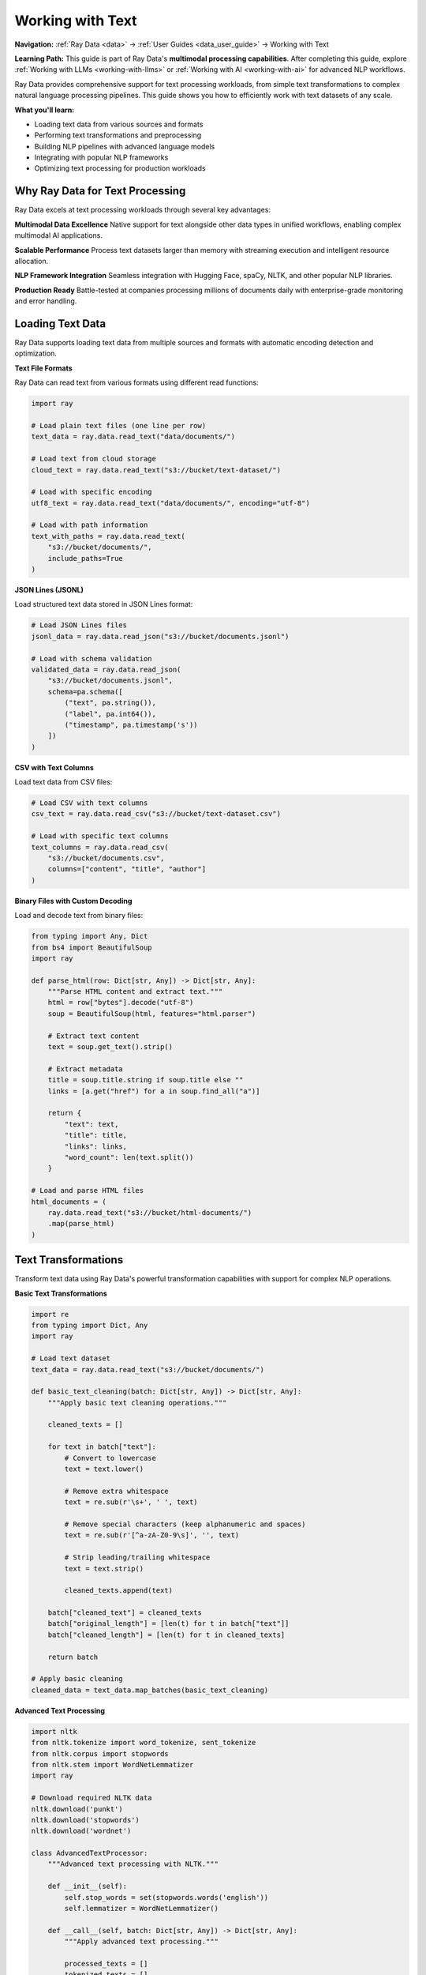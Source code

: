 .. _working_with_text:

Working with Text
=================

**Navigation:** :ref:`Ray Data <data>` → :ref:`User Guides <data_user_guide>` → Working with Text

**Learning Path:** This guide is part of Ray Data's **multimodal processing capabilities**. After completing this guide, explore :ref:`Working with LLMs <working-with-llms>` or :ref:`Working with AI <working-with-ai>` for advanced NLP workflows.

Ray Data provides comprehensive support for text processing workloads, from simple text transformations to complex natural language processing pipelines. This guide shows you how to efficiently work with text datasets of any scale.

**What you'll learn:**

* Loading text data from various sources and formats
* Performing text transformations and preprocessing
* Building NLP pipelines with advanced language models
* Integrating with popular NLP frameworks
* Optimizing text processing for production workloads

Why Ray Data for Text Processing
--------------------------------

Ray Data excels at text processing workloads through several key advantages:

**Multimodal Data Excellence**
Native support for text alongside other data types in unified workflows, enabling complex multimodal AI applications.

**Scalable Performance**
Process text datasets larger than memory with streaming execution and intelligent resource allocation.

**NLP Framework Integration**
Seamless integration with Hugging Face, spaCy, NLTK, and other popular NLP libraries.

**Production Ready**
Battle-tested at companies processing millions of documents daily with enterprise-grade monitoring and error handling.

Loading Text Data
-----------------

Ray Data supports loading text data from multiple sources and formats with automatic encoding detection and optimization.

**Text File Formats**

Ray Data can read text from various formats using different read functions:

.. code-block:: python

    import ray

    # Load plain text files (one line per row)
    text_data = ray.data.read_text("data/documents/")

    # Load text from cloud storage
    cloud_text = ray.data.read_text("s3://bucket/text-dataset/")

    # Load with specific encoding
    utf8_text = ray.data.read_text("data/documents/", encoding="utf-8")

    # Load with path information
    text_with_paths = ray.data.read_text(
        "s3://bucket/documents/",
        include_paths=True
    )

**JSON Lines (JSONL)**

Load structured text data stored in JSON Lines format:

.. code-block:: python

    # Load JSON Lines files
    jsonl_data = ray.data.read_json("s3://bucket/documents.jsonl")

    # Load with schema validation
    validated_data = ray.data.read_json(
        "s3://bucket/documents.jsonl",
        schema=pa.schema([
            ("text", pa.string()),
            ("label", pa.int64()),
            ("timestamp", pa.timestamp('s'))
        ])
    )

**CSV with Text Columns**

Load text data from CSV files:

.. code-block:: python

    # Load CSV with text columns
    csv_text = ray.data.read_csv("s3://bucket/text-dataset.csv")

    # Load with specific text columns
    text_columns = ray.data.read_csv(
        "s3://bucket/documents.csv",
        columns=["content", "title", "author"]
    )

**Binary Files with Custom Decoding**

Load and decode text from binary files:

.. code-block:: python

    from typing import Any, Dict
    from bs4 import BeautifulSoup
    import ray

    def parse_html(row: Dict[str, Any]) -> Dict[str, Any]:
        """Parse HTML content and extract text."""
        html = row["bytes"].decode("utf-8")
        soup = BeautifulSoup(html, features="html.parser")
        
        # Extract text content
        text = soup.get_text().strip()
        
        # Extract metadata
        title = soup.title.string if soup.title else ""
        links = [a.get("href") for a in soup.find_all("a")]
        
        return {
            "text": text,
            "title": title,
            "links": links,
            "word_count": len(text.split())
        }

    # Load and parse HTML files
    html_documents = (
        ray.data.read_text("s3://bucket/html-documents/")
        .map(parse_html)
    )

Text Transformations
--------------------

Transform text data using Ray Data's powerful transformation capabilities with support for complex NLP operations.

**Basic Text Transformations**

.. code-block:: python

    import re
    from typing import Dict, Any
    import ray

    # Load text dataset
    text_data = ray.data.read_text("s3://bucket/documents/")

    def basic_text_cleaning(batch: Dict[str, Any]) -> Dict[str, Any]:
        """Apply basic text cleaning operations."""
        
        cleaned_texts = []
        
        for text in batch["text"]:
            # Convert to lowercase
            text = text.lower()
            
            # Remove extra whitespace
            text = re.sub(r'\s+', ' ', text)
            
            # Remove special characters (keep alphanumeric and spaces)
            text = re.sub(r'[^a-zA-Z0-9\s]', '', text)
            
            # Strip leading/trailing whitespace
            text = text.strip()
            
            cleaned_texts.append(text)
        
        batch["cleaned_text"] = cleaned_texts
        batch["original_length"] = [len(t) for t in batch["text"]]
        batch["cleaned_length"] = [len(t) for t in cleaned_texts]
        
        return batch

    # Apply basic cleaning
    cleaned_data = text_data.map_batches(basic_text_cleaning)

**Advanced Text Processing**

.. code-block:: python

    import nltk
    from nltk.tokenize import word_tokenize, sent_tokenize
    from nltk.corpus import stopwords
    from nltk.stem import WordNetLemmatizer
    import ray

    # Download required NLTK data
    nltk.download('punkt')
    nltk.download('stopwords')
    nltk.download('wordnet')

    class AdvancedTextProcessor:
        """Advanced text processing with NLTK."""
        
        def __init__(self):
            self.stop_words = set(stopwords.words('english'))
            self.lemmatizer = WordNetLemmatizer()
        
        def __call__(self, batch: Dict[str, Any]) -> Dict[str, Any]:
            """Apply advanced text processing."""
            
            processed_texts = []
            tokenized_texts = []
            lemmatized_texts = []
            
            for text in batch["text"]:
                # Tokenize into sentences
                sentences = sent_tokenize(text)
                
                # Tokenize into words
                words = word_tokenize(text.lower())
                
                # Remove stopwords and lemmatize
                filtered_words = [
                    self.lemmatizer.lemmatize(word) 
                    for word in words 
                    if word.isalnum() and word not in self.stop_words
                ]
                
                # Join processed text
                processed_text = ' '.join(filtered_words)
                
                processed_texts.append(processed_text)
                tokenized_texts.append(words)
                lemmatized_texts.append(filtered_words)
            
            batch["processed_text"] = processed_texts
            batch["tokenized"] = tokenized_texts
            batch["lemmatized"] = lemmatized_texts
            batch["sentence_count"] = [len(sent_tokenize(t)) for t in batch["text"]]
            batch["word_count"] = [len(t.split()) for t in batch["text"]]
            
            return batch

    # Apply advanced processing
    advanced_processed = text_data.map_batches(AdvancedTextProcessor())

**Text Feature Engineering**

.. code-block:: python

    import numpy as np
    from typing import Dict, Any
    import ray

    def extract_text_features(batch: Dict[str, Any]) -> Dict[str, Any]:
        """Extract various text features for analysis."""
        
        features = []
        
        for text in batch["text"]:
            # Basic statistics
            char_count = len(text)
            word_count = len(text.split())
            sentence_count = len(text.split('.'))
            
            # Readability metrics
            avg_word_length = np.mean([len(word) for word in text.split()]) if word_count > 0 else 0
            avg_sentence_length = word_count / sentence_count if sentence_count > 0 else 0
            
            # Vocabulary diversity
            unique_words = len(set(text.lower().split()))
            vocabulary_diversity = unique_words / word_count if word_count > 0 else 0
            
            # Sentiment indicators (simple heuristics)
            positive_words = len([w for w in text.lower().split() if w in ['good', 'great', 'excellent', 'amazing']])
            negative_words = len([w for w in text.lower().split() if w in ['bad', 'terrible', 'awful', 'horrible']])
            
            features.append({
                "char_count": char_count,
                "word_count": word_count,
                "sentence_count": sentence_count,
                "avg_word_length": avg_word_length,
                "avg_sentence_length": avg_sentence_length,
                "vocabulary_diversity": vocabulary_diversity,
                "positive_words": positive_words,
                "negative_words": negative_words,
                "sentiment_score": positive_words - negative_words
            })
        
        # Add features to batch
        for key in features[0].keys():
            batch[key] = [f[key] for f in features]
        
        return batch

    # Extract text features
    featured_data = text_data.map_batches(extract_text_features)

Natural Language Processing Pipelines
------------------------------------

Build end-to-end NLP pipelines with Ray Data for text analysis, classification, and generation.

**Text Classification Pipeline**

.. code-block:: python

    from transformers import AutoTokenizer, AutoModelForSequenceClassification
    import torch
    from typing import Dict, Any
    import ray

    class TextClassifier:
        """Text classification with pre-trained models."""
        
        def __init__(self, model_name="distilbert-base-uncased"):
            self.device = torch.device("cuda" if torch.cuda.is_available() else "cpu")
            
            # Load tokenizer and model
            self.tokenizer = AutoTokenizer.from_pretrained(model_name)
            self.model = AutoModelForSequenceClassification.from_pretrained(model_name)
            
            self.model.eval()
            self.model.to(self.device)
            
            # Define class labels
            self.labels = ["negative", "positive", "neutral"]
        
        def __call__(self, batch: Dict[str, Any]) -> Dict[str, Any]:
            """Classify texts in batch."""
            
            predictions = []
            confidences = []
            
            for text in batch["text"]:
                # Tokenize text
                inputs = self.tokenizer(
                    text,
                    truncation=True,
                    padding=True,
                    max_length=512,
                    return_tensors="pt"
                ).to(self.device)
                
                # Run inference
                with torch.no_grad():
                    outputs = self.model(**inputs)
                    probabilities = torch.nn.functional.softmax(outputs.logits, dim=1)
                    
                    # Get prediction and confidence
                    top_prob, top_class = torch.topk(probabilities, 1)
                    
                    predictions.append(self.labels[top_class.item()])
                    confidences.append(top_prob.item())
            
            batch["predicted_class"] = predictions
            batch["confidence"] = confidences
            
            return batch

    # Build classification pipeline
    classification_pipeline = (
        text_data
        .map_batches(basic_text_cleaning)
        .map_batches(
            TextClassifier,
            compute=ray.data.ActorPoolStrategy(size=2),
            num_gpus=1
        )
    )

**Named Entity Recognition Pipeline**

.. code-block:: python

    import spacy
    from typing import Dict, Any, List
    import ray

    class NamedEntityRecognizer:
        """Named Entity Recognition with spaCy."""
        
        def __init__(self, model_name="en_core_web_sm"):
            self.nlp = spacy.load(model_name)
        
        def __call__(self, batch: Dict[str, Any]) -> Dict[str, Any]:
            """Extract named entities from texts."""
            
            entity_results = []
            
            for text in batch["text"]:
                # Process text with spaCy
                doc = self.nlp(text)
                
                # Extract entities
                entities = []
                for ent in doc.ents:
                    entities.append({
                        "text": ent.text,
                        "label": ent.label_,
                        "start": ent.start_char,
                        "end": ent.end_char
                    })
                
                # Group entities by type
                entity_types = {}
                for entity in entities:
                    label = entity["label"]
                    if label not in entity_types:
                        entity_types[label] = []
                    entity_types[label].append(entity["text"])
                
                entity_results.append({
                    "entities": entities,
                    "entity_types": entity_types,
                    "entity_count": len(entities)
                })
            
            batch["ner_results"] = entity_results
            return batch

    # Build NER pipeline
    ner_pipeline = (
        text_data
        .map_batches(basic_text_cleaning)
        .map_batches(NamedEntityRecognizer())
    )

**Text Summarization Pipeline**

.. code-block:: python

    from transformers import AutoTokenizer, AutoModelForSeq2SeqLM
    import torch
    from typing import Dict, Any
    import ray

    class TextSummarizer:
        """Text summarization with pre-trained models."""
        
        def __init__(self, model_name="facebook/bart-large-cnn"):
            self.device = torch.device("cuda" if torch.cuda.is_available() else "cpu")
            
            # Load tokenizer and model
            self.tokenizer = AutoTokenizer.from_pretrained(model_name)
            self.model = AutoModelForSeq2SeqLM.from_pretrained(model_name)
            
            self.model.eval()
            self.model.to(self.device)
        
        def __call__(self, batch: Dict[str, Any]) -> Dict[str, Any]:
            """Summarize texts in batch."""
            
            summaries = []
            
            for text in batch["text"]:
                # Truncate text if too long
                if len(text) > 1000:
                    text = text[:1000]
                
                # Tokenize input
                inputs = self.tokenizer(
                    text,
                    truncation=True,
                    max_length=1024,
                    return_tensors="pt"
                ).to(self.device)
                
                # Generate summary
                with torch.no_grad():
                    summary_ids = self.model.generate(
                        inputs["input_ids"],
                        max_length=150,
                        min_length=40,
                        length_penalty=2.0,
                        num_beams=4,
                        early_stopping=True
                    )
                
                # Decode summary
                summary = self.tokenizer.decode(summary_ids[0], skip_special_tokens=True)
                summaries.append(summary)
            
            batch["summary"] = summaries
            batch["summary_length"] = [len(s.split()) for s in summaries]
            
            return batch

    # Build summarization pipeline
    summarization_pipeline = (
        text_data
        .map_batches(basic_text_cleaning)
        .map_batches(
            TextSummarizer,
            compute=ray.data.ActorPoolStrategy(size=2),
            num_gpus=1
        )
    )

Large Language Model Integration
-------------------------------

Integrate Ray Data with large language models for advanced text processing tasks.

**Hugging Face Integration**

.. code-block:: python

    from transformers import pipeline, AutoTokenizer, AutoModelForCausalLM
    import torch
    from typing import Dict, Any
    import ray

    class HuggingFaceTextProcessor:
        """Text processing with Hugging Face models."""
        
        def __init__(self):
            # Load sentiment analysis pipeline
            self.sentiment_analyzer = pipeline("sentiment-analysis")
            
            # Load text generation model
            self.tokenizer = AutoTokenizer.from_pretrained("gpt2")
            self.model = AutoModelForCausalLM.from_pretrained("gpt2")
            
            self.device = torch.device("cuda" if torch.cuda.is_available() else "cpu")
            self.model.to(self.device)
        
        def __call__(self, batch: Dict[str, Any]) -> Dict[str, Any]:
            """Process texts with multiple Hugging Face models."""
            
            sentiment_results = []
            generated_texts = []
            
            for text in batch["text"]:
                # Sentiment analysis
                sentiment = self.sentiment_analyzer(text[:500])[0]  # Limit length
                sentiment_results.append(sentiment)
                
                # Text generation
                inputs = self.tokenizer.encode(text[:100], return_tensors="pt").to(self.device)
                
                with torch.no_grad():
                    outputs = self.model.generate(
                        inputs,
                        max_length=inputs.shape[1] + 50,
                        temperature=0.7,
                        do_sample=True,
                        pad_token_id=self.tokenizer.eos_token_id
                    )
                
                generated = self.tokenizer.decode(outputs[0], skip_special_tokens=True)
                generated_texts.append(generated)
            
            batch["sentiment"] = sentiment_results
            batch["generated_text"] = generated_texts
            
            return batch

    # Apply Hugging Face processing
    hf_processed = text_data.map_batches(
        HuggingFaceTextProcessor,
        compute=ray.data.ActorPoolStrategy(size=2),
        num_gpus=1
    )

**Custom LLM Integration**

.. code-block:: python

    import openai
    from typing import Dict, Any
    import ray

    class OpenAIProcessor:
        """Text processing with OpenAI models."""
        
        def __init__(self, api_key: str):
            openai.api_key = api_key
        
        def __call__(self, batch: Dict[str, Any]) -> Dict[str, Any]:
            """Process texts with OpenAI models."""
            
            analysis_results = []
            
            for text in batch["text"]:
                try:
                    # Analyze text with OpenAI
                    response = openai.ChatCompletion.create(
                        model="gpt-3.5-turbo",
                        messages=[
                            {"role": "system", "content": "Analyze the following text and provide key insights."},
                            {"role": "user", "content": text[:1000]}  # Limit length
                        ],
                        max_tokens=200
                    )
                    
                    analysis = response.choices[0].message.content
                    analysis_results.append(analysis)
                    
                except Exception as e:
                    analysis_results.append(f"Error: {str(e)}")
            
            batch["openai_analysis"] = analysis_results
            return batch

    # Apply OpenAI processing
    openai_processed = text_data.map_batches(
        OpenAIProcessor,
        compute=ray.data.ActorPoolStrategy(size=1)  # Limit concurrent API calls
    )

Performance Optimization
------------------------

Optimize text processing pipelines for maximum performance and efficiency.

**Batch Size Optimization**

.. code-block:: python

    from ray.data.context import DataContext
    import ray

    # Configure optimal batch sizes for text processing
    ctx = DataContext.get_current()
    
    # For text processing, moderate batch sizes work well
    ctx.target_max_block_size = 128 * 1024 * 1024  # 128MB blocks
    
    # Optimize batch sizes based on text characteristics
    def optimize_text_batch_size(text_data):
        """Determine optimal batch size for text processing."""
        
        # Analyze text characteristics
        sample_batch = text_data.take_batch(batch_size=100)
        avg_text_length = sum(len(t) for t in sample_batch["text"]) / len(sample_batch["text"])
        
        # Calculate optimal batch size
        target_batch_size = int(64 * 1024 * 1024 / (avg_text_length * 4))  # Estimate 4 bytes per char
        
        # Ensure reasonable bounds
        target_batch_size = max(1, min(target_batch_size, 128))
        
        return target_batch_size

    # Apply optimized batch processing
    optimal_batch_size = optimize_text_batch_size(text_data)
    optimized_pipeline = text_data.map_batches(
        process_text,
        batch_size=optimal_batch_size
    )

**Memory Management**

.. code-block:: python

    def memory_efficient_text_processing(batch: Dict[str, Any]) -> Dict[str, Any]:
        """Process text with memory efficiency."""
        
        # Process in smaller chunks to manage memory
        chunk_size = 64
        results = []
        
        for i in range(0, len(batch["text"]), chunk_size):
            chunk = batch["text"][i:i+chunk_size]
            
            # Process chunk
            processed_chunk = process_text_chunk(chunk)
            results.extend(processed_chunk)
            
            # Explicitly clear chunk from memory
            del chunk
        
        batch["processed_text"] = results
        return batch

    # Use memory-efficient processing
    memory_optimized = text_data.map_batches(memory_efficient_text_processing)

**Caching and Optimization**

.. code-block:: python

    from functools import lru_cache
    import ray

    class OptimizedTextProcessor:
        """Text processor with caching and optimization."""
        
        def __init__(self):
            # Cache for expensive operations
            self.cache = {}
        
        @lru_cache(maxsize=1000)
        def cached_text_analysis(self, text_hash: str):
            """Cache expensive text analysis operations."""
            # Implementation here
            pass
        
        def __call__(self, batch: Dict[str, Any]) -> Dict[str, Any]:
            """Process texts with optimization."""
            
            # Use caching for repeated operations
            # Implement other optimizations
            
            return batch

    # Apply optimized processing
    optimized_processed = text_data.map_batches(OptimizedTextProcessor())

Saving and Exporting Text
--------------------------

Save processed text data in various formats for different use cases.

**Text File Formats**

.. code-block:: python

    # Save as text files
    processed_text.write_text(
        "s3://output/processed-text/",
        column="processed_text"
    )

    # Save with custom naming
    def save_with_metadata(batch):
        """Save text with metadata in filenames."""
        
        for i, (text, metadata) in enumerate(zip(batch["processed_text"], batch["metadata"])):
            filename = f"doc_{metadata['id']}_{metadata['timestamp']}.txt"
            # Save logic here
        
        return batch

    # Save with custom logic
    custom_saved = processed_text.map_batches(save_with_metadata)

**Structured Formats**

.. code-block:: python

    # Save as JSON Lines
    processed_text.write_json(
        "s3://output/processed-text.jsonl",
        column="processed_text"
    )

    # Save as Parquet with metadata
    processed_text.write_parquet(
        "s3://output/text-dataset/",
        compression="snappy"
    )

    # Save as CSV
    processed_text.write_csv(
        "s3://output/text-data.csv"
    )

**Database Export**

.. code-block:: python

    # Save to database
    processed_text.write_database(
        "postgresql://user:pass@host:5432/db",
        "processed_texts",
        mode="overwrite"
    )

    # Save to data warehouse
    processed_text.write_snowflake(
        "snowflake://user:pass@account/database/schema",
        "PROCESSED_TEXTS"
    )

Integration with ML Frameworks
------------------------------

Integrate Ray Data text processing with popular machine learning frameworks.

**PyTorch Integration**

.. code-block:: python

    import torch
    from torch.utils.data import DataLoader
    import ray

    # Convert Ray Dataset to PyTorch format
    torch_dataset = processed_text.to_torch(
        label_column="label",
        feature_columns=["processed_text"],
        batch_size=32
    )

    # Use with PyTorch training
    model = YourPyTorchModel()
    optimizer = torch.optim.Adam(model.parameters())
    
    for batch in torch_dataset:
        texts = batch["processed_text"]
        labels = batch["label"]
        
        # Training step
        optimizer.zero_grad()
        outputs = model(texts)
        loss = torch.nn.functional.cross_entropy(outputs, labels)
        loss.backward()
        optimizer.step()

**TensorFlow Integration**

.. code-block:: python

    import tensorflow as tf
    import ray

    # Convert Ray Dataset to TensorFlow format
    tf_dataset = processed_text.to_tf(
        label_column="label",
        feature_columns=["processed_text"],
        batch_size=32
    )

    # Use with TensorFlow training
    model = tf.keras.Sequential([
        tf.keras.layers.Embedding(10000, 128),
        tf.keras.layers.LSTM(64),
        tf.keras.layers.Dense(10, activation='softmax')
    ])
    
    model.compile(
        optimizer='adam',
        loss='sparse_categorical_crossentropy',
        metrics=['accuracy']
    )
    
    model.fit(tf_dataset, epochs=10)

**Hugging Face Integration**

.. code-block:: python

    from transformers import Trainer, TrainingArguments
    from datasets import Dataset
    import ray

    # Convert Ray Dataset to Hugging Face Dataset
    text_data = ray.data.read_json("s3://text-dataset/")
    pandas_df = text_data.to_pandas()
    hf_dataset = Dataset.from_pandas(pandas_df)

    # Use with Hugging Face Trainer
    training_args = TrainingArguments(
        output_dir="./results",
        num_train_epochs=3,
        per_device_train_batch_size=16
    )

    trainer = Trainer(
        model=model,
        args=training_args,
        train_dataset=hf_dataset,
        tokenizer=tokenizer
    )

    trainer.train()

Production Deployment
---------------------

Deploy text processing pipelines to production with monitoring and optimization.

**Production Pipeline Configuration**

.. code-block:: python

    def production_text_pipeline():
        """Production-ready text processing pipeline."""
        
        # Configure for production
        ctx = DataContext.get_current()
        ctx.target_max_block_size = 128 * 1024 * 1024  # 128MB blocks
        ctx.enable_auto_log_stats = True
        ctx.verbose_stats_logs = True
        
        # Load text data
        text_data = ray.data.read_text("s3://input/documents/")
        
        # Apply processing
        processed = text_data.map_batches(
            production_text_processor,
            compute=ray.data.ActorPoolStrategy(size=4),
            batch_size=64
        )
        
        # Save results
        processed.write_parquet("s3://output/processed-text/")
        
        return processed

**Monitoring and Observability**

.. code-block:: python

    # Enable comprehensive monitoring
    ctx = DataContext.get_current()
    ctx.enable_per_node_metrics = True
    ctx.memory_usage_poll_interval_s = 1.0

    # Monitor pipeline performance
    def monitor_pipeline_performance(dataset):
        """Monitor text processing pipeline performance."""
        
        stats = dataset.stats()
        print(f"Processing time: {stats.total_time}")
        print(f"Memory usage: {stats.memory_usage}")
        print(f"CPU usage: {stats.cpu_usage}")
        
        return dataset

    # Apply monitoring
    monitored_pipeline = text_data.map_batches(
        process_text
    ).map_batches(monitor_pipeline_performance)

Best Practices
--------------

**1. Text Preprocessing**

* Clean and normalize text consistently
* Handle encoding issues properly
* Implement robust error handling for malformed text

**2. Batch Size Optimization**

* Start with moderate batch sizes (32-64)
* Adjust based on text length and complexity
* Monitor memory usage and adjust accordingly

**3. Memory Management**

* Use streaming execution for large datasets
* Process text in chunks to manage memory
* Clear intermediate results when possible

**4. Model Integration**

* Use appropriate model sizes for your use case
* Implement proper error handling for model failures
* Monitor model performance and resource usage

**5. Error Handling**

* Implement robust error handling for text processing
* Use `max_errored_blocks` to handle failures gracefully
* Log and monitor processing errors

Next Steps
----------

Now that you understand text processing with Ray Data, explore related topics:

* **Working with AI**: AI and machine learning workflows → :ref:`working-with-ai`
* **Working with LLMs**: Large language model workflows → :ref:`working-with-llms`
* **Working with PyTorch**: Deep PyTorch integration → :ref:`working-with-pytorch`
* **Performance Optimization**: Optimize text processing performance → :ref:`performance-optimization`

For practical examples:

* **NLP Examples**: Real-world natural language processing applications → :ref:`nlp-examples`
* **Text Analysis Examples**: Text transformation and analysis → :ref:`text-analysis-examples`
* **LLM Integration Examples**: Integration with language models → :ref:`llm-integration-examples`
